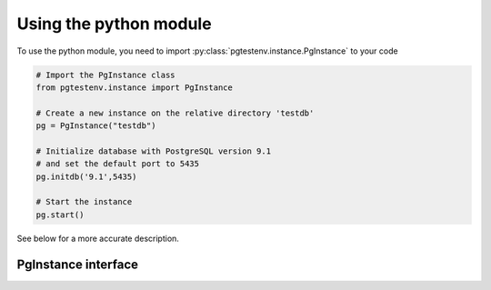 Using the python module
=======================

To use the python module, you need to import :py:class:`pgtestenv.instance.PgInstance` to your code

.. code-block:: python

	# Import the PgInstance class
	from pgtestenv.instance import PgInstance

	# Create a new instance on the relative directory 'testdb'
	pg = PgInstance("testdb")

	# Initialize database with PostgreSQL version 9.1
	# and set the default port to 5435
	pg.initdb('9.1',5435)

	# Start the instance
	pg.start()

See below for a more accurate description.

PgInstance interface
--------------------

.. method:: PgInstance.__init__(self, path, clean_on_delete=False)

	Initialize the object 

.. method:: PgInstance.info(self)

	Return a string description of the instance

.. method:: PgInstance.initdb(self, version, port, encoding="UTF-8", locale="en_US.UTF-8", superuser="postgres")

	Initialize the database on disk.

.. method:: PgInstance.start(self, port=None)

	Start up the database, optionally on a different port

.. method:: PgInstance.stop(self)

	Stop the database

.. method:: PgInstance.test_connection(self, *args, **kwargs)

	Test that the database can be reached